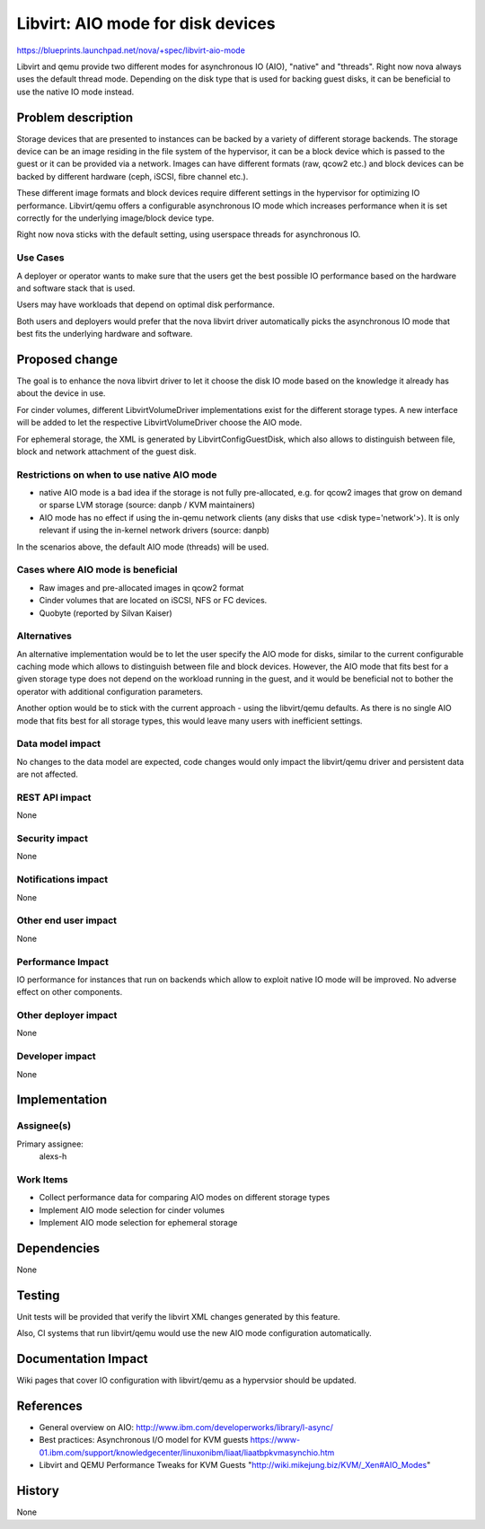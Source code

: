 ..
 This work is licensed under a Creative Commons Attribution 3.0 Unported
 License.

 http://creativecommons.org/licenses/by/3.0/legalcode

==========================================
Libvirt: AIO mode for disk devices
==========================================

https://blueprints.launchpad.net/nova/+spec/libvirt-aio-mode

Libvirt and qemu provide two different modes for asynchronous IO (AIO),
"native" and "threads". Right now nova always uses the default thread mode.
Depending on the disk type that is used for backing guest disks,
it can be beneficial to use the native IO mode instead.


Problem description
===================

Storage devices that are presented to instances can be backed by a variety
of different storage backends. The storage device can be an image residing
in the file system of the hypervisor, it can be a block device which
is passed to the guest or it can be provided via a network. Images can have
different formats (raw, qcow2 etc.) and block devices can be backed by
different hardware (ceph, iSCSI, fibre channel etc.).

These different image formats and block devices require different settings
in the hypervisor for optimizing IO performance. Libvirt/qemu offers a
configurable asynchronous IO mode which increases performance when it
is set correctly for the underlying image/block device type.

Right now nova sticks with the default setting, using userspace threads
for asynchronous IO.

Use Cases
----------

A deployer or operator wants to make sure that the users get the best
possible IO performance based on the hardware and software stack that is
used.

Users may have workloads that depend on optimal disk performance.

Both users and deployers would prefer that the nova libvirt driver
automatically picks the asynchronous IO mode that best fits the
underlying hardware and software.


Proposed change
===============

The goal is to enhance the nova libvirt driver to let it choose the disk
IO mode based on the knowledge it already has about the device in use.

For cinder volumes, different LibvirtVolumeDriver implementations exist
for the different storage types. A new interface will be added to let
the respective LibvirtVolumeDriver choose the AIO mode.

For ephemeral storage, the XML is generated by LibvirtConfigGuestDisk,
which also allows to distinguish between file, block and network
attachment of the guest disk.

Restrictions on when to use native AIO mode
-------------------------------------------

* native AIO mode is a bad idea if the storage is not fully pre-allocated,
  e.g. for qcow2 images that grow on demand or sparse LVM storage (source:
  danpb / KVM maintainers)
* AIO mode has no effect if using the in-qemu network clients (any disks
  that use <disk type='network'>). It is only relevant if using the
  in-kernel network drivers (source: danpb)

In the scenarios above, the default AIO mode (threads) will be used.

Cases where AIO mode is beneficial
----------------------------------

* Raw images and pre-allocated images in qcow2 format
* Cinder volumes that are located on iSCSI, NFS or FC devices.
* Quobyte (reported by Silvan Kaiser)


Alternatives
------------

An alternative implementation would be to let the user specify the AIO mode
for disks, similar to the current configurable caching mode which allows to
distinguish between file and block devices. However, the AIO mode that
fits best for a given storage type does not depend on the workload
running in the guest, and it would be beneficial not to bother the operator
with additional configuration parameters.

Another option would be to stick with the current approach - using the
libvirt/qemu defaults. As there is no single AIO mode that fits best for
all storage types, this would leave many users with inefficient settings.

Data model impact
-----------------

No changes to the data model are expected, code changes would only impact the
libvirt/qemu driver and persistent data are not affected.

REST API impact
---------------

None

Security impact
---------------

None

Notifications impact
--------------------

None

Other end user impact
---------------------

None

Performance Impact
------------------

IO performance for instances that run on backends which allow to exploit
native IO mode will be improved. No adverse effect on other components.

Other deployer impact
---------------------

None

Developer impact
----------------

None


Implementation
==============

Assignee(s)
-----------

Primary assignee:
  alexs-h

Work Items
----------

* Collect performance data for comparing AIO modes on different storage types
* Implement AIO mode selection for cinder volumes
* Implement AIO mode selection for ephemeral storage


Dependencies
============

None


Testing
=======

Unit tests will be provided that verify the libvirt XML changes generated
by this feature.

Also, CI systems that run libvirt/qemu would use the new AIO mode
configuration automatically.


Documentation Impact
====================

Wiki pages that cover IO configuration with libvirt/qemu as a hypervsior
should be updated.


References
==========

* General overview on AIO:
  http://www.ibm.com/developerworks/library/l-async/

* Best practices: Asynchronous I/O model for KVM guests
  https://www-01.ibm.com/support/knowledgecenter/linuxonibm/liaat/liaatbpkvmasynchio.htm

* Libvirt and QEMU Performance Tweaks for KVM Guests
  "http://wiki.mikejung.biz/KVM/_Xen#AIO_Modes"


History
=======

None
